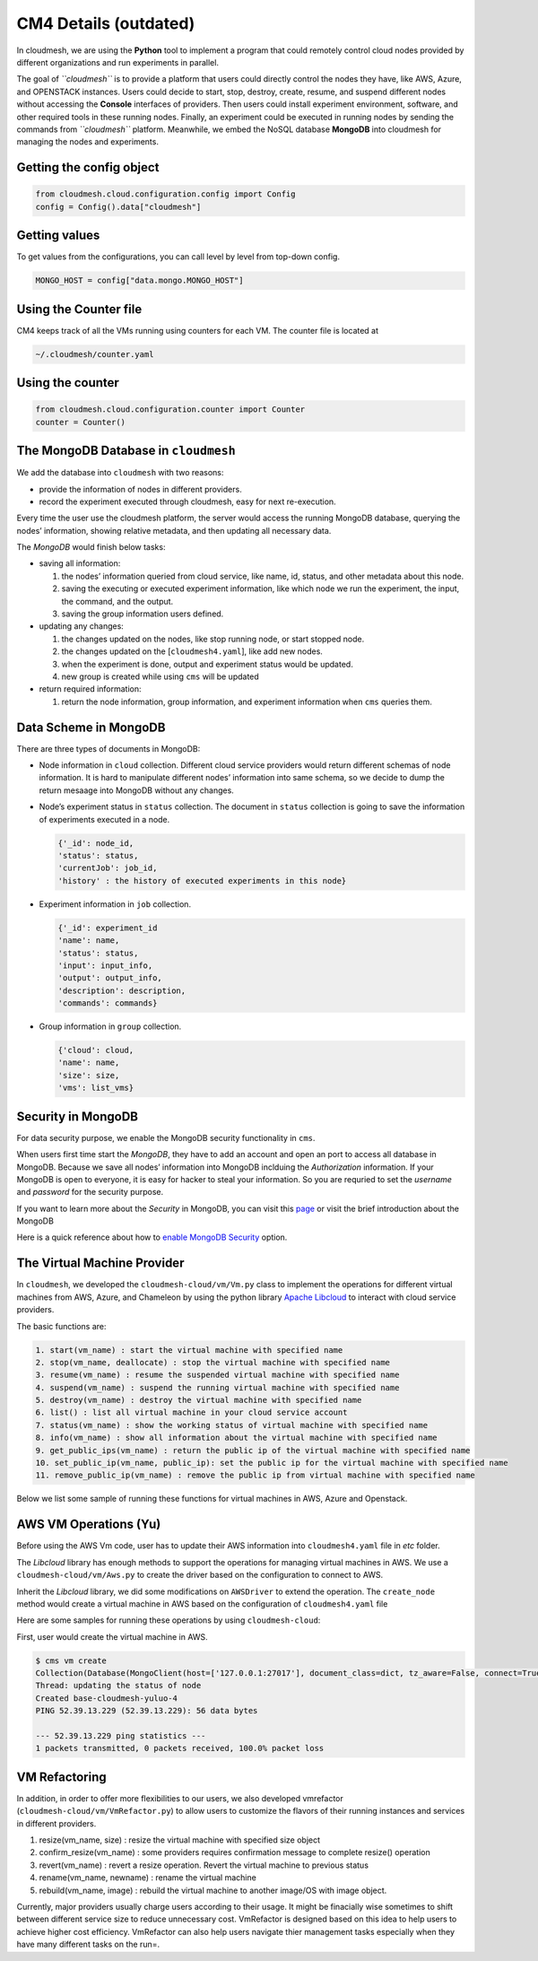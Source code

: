 CM4 Details (outdated)
======================

In cloudmesh, we are using the **Python** tool to implement a program
that could remotely control cloud nodes provided by different
organizations and run experiments in parallel.

The goal of *``cloudmesh``* is to provide a platform that users could
directly control the nodes they have, like AWS, Azure, and OPENSTACK
instances. Users could decide to start, stop, destroy, create, resume,
and suspend different nodes without accessing the **Console** interfaces
of providers. Then users could install experiment environment, software,
and other required tools in these running nodes. Finally, an experiment
could be executed in running nodes by sending the commands from
*``cloudmesh``* platform. Meanwhile, we embed the NoSQL database
**MongoDB** into cloudmesh for managing the nodes and experiments.

Getting the config object
-------------------------

.. code:: python

   from cloudmesh.cloud.configuration.config import Config
   config = Config().data["cloudmesh"]

Getting values
--------------

To get values from the configurations, you can call level by level from
top-down config.

.. code:: python

   MONGO_HOST = config["data.mongo.MONGO_HOST"]

Using the Counter file
----------------------

CM4 keeps track of all the VMs running using counters for each VM. The
counter file is located at

.. code:: bash

   ~/.cloudmesh/counter.yaml

Using the counter
-----------------

.. code:: python

   from cloudmesh.cloud.configuration.counter import Counter
   counter = Counter()

The MongoDB Database in ``cloudmesh``
-------------------------------------

We add the database into ``cloudmesh`` with two reasons:

-  provide the information of nodes in different providers.
-  record the experiment executed through cloudmesh, easy for next
   re-execution.

Every time the user use the cloudmesh platform, the server would access
the running MongoDB database, querying the nodes’ information, showing
relative metadata, and then updating all necessary data.

The *MongoDB* would finish below tasks:

-  saving all information:

   1. the nodes’ information queried from cloud service, like name, id,
      status, and other metadata about this node.
   2. saving the executing or executed experiment information, like
      which node we run the experiment, the input, the command, and the
      output.
   3. saving the group information users defined.

-  updating any changes:

   1. the changes updated on the nodes, like stop running node, or start
      stopped node.
   2. the changes updated on the [``cloudmesh4.yaml``], like add new
      nodes.
   3. when the experiment is done, output and experiment status would be
      updated.
   4. new group is created while using ``cms`` will be updated

-  return required information:

   1. return the node information, group information, and experiment
      information when ``cms`` queries them.

Data Scheme in MongoDB
----------------------

There are three types of documents in MongoDB:

-  Node information in ``cloud`` collection. Different cloud service
   providers would return different schemas of node information. It is
   hard to manipulate different nodes’ information into same schema, so
   we decide to dump the return mesaage into MongoDB without any
   changes.

-  Node’s experiment status in ``status`` collection. The document in
   ``status`` collection is going to save the information of experiments
   executed in a node.

   .. code:: text

      {'_id': node_id,
      'status': status,
      'currentJob': job_id,
      'history' : the history of executed experiments in this node}

-  Experiment information in ``job`` collection.

   .. code:: text

      {'_id': experiment_id
      'name': name,
      'status': status,
      'input': input_info,
      'output': output_info,
      'description': description,
      'commands': commands}

-  Group information in ``group`` collection.

   .. code:: text

      {'cloud': cloud,
      'name': name,
      'size': size,
      'vms': list_vms}

Security in MongoDB
-------------------

For data security purpose, we enable the MongoDB security functionality
in ``cms``.

When users first time start the *MongoDB*, they have to add an account
and open an port to access all database in MongoDB. Because we save all
nodes’ information into MongoDB inclduing the *Authorization*
information. If your MongoDB is open to everyone, it is easy for hacker
to steal your information. So you are requried to set the *username* and
*password* for the security purpose.

If you want to learn more about the *Security* in MongoDB, you can visit
this `page <https://docs.mongodb.com/manual/security/>`__ or visit the
brief introduction about the MongoDB

Here is a quick reference about how to `enable MongoDB
Security <https://medium.com/@raj_adroit/mongodb-enable-authentication-enable-access-control-e8a75a26d332>`__
option.

The Virtual Machine Provider
----------------------------

In ``cloudmesh``, we developed the ``cloudmesh-cloud/vm/Vm.py`` class to
implement the operations for different virtual machines from AWS, Azure,
and Chameleon by using the python library `Apache
Libcloud <https://libcloud.apache.org>`__ to interact with cloud service
providers.

The basic functions are:

.. code:: text

   1. start(vm_name) : start the virtual machine with specified name
   2. stop(vm_name, deallocate) : stop the virtual machine with specified name
   3. resume(vm_name) : resume the suspended virtual machine with specified name
   4. suspend(vm_name) : suspend the running virtual machine with specified name
   5. destroy(vm_name) : destroy the virtual machine with specified name
   6. list() : list all virtual machine in your cloud service account
   7. status(vm_name) : show the working status of virtual machine with specified name
   8. info(vm_name) : show all information about the virtual machine with specified name
   9. get_public_ips(vm_name) : return the public ip of the virtual machine with specified name
   10. set_public_ip(vm_name, public_ip): set the public ip for the virtual machine with specified name
   11. remove_public_ip(vm_name) : remove the public ip from virtual machine with specified name

Below we list some sample of running these functions for virtual
machines in AWS, Azure and Openstack.

AWS VM Operations (Yu)
----------------------

Before using the AWS Vm code, user has to update their AWS information
into ``cloudmesh4.yaml`` file in *etc* folder.

The *Libcloud* library has enough methods to support the operations for
managing virtual machines in AWS. We use a ``cloudmesh-cloud/vm/Aws.py``
to create the driver based on the configuration to connect to AWS.

Inherit the *Libcloud* library, we did some modifications on
``AWSDriver`` to extend the operation. The ``create_node`` method would
create a virtual machine in AWS based on the configuration of
``cloudmesh4.yaml`` file

Here are some samples for running these operations by using
``cloudmesh-cloud``:

First, user would create the virtual machine in AWS.

.. code:: commandline

   $ cms vm create
   Collection(Database(MongoClient(host=['127.0.0.1:27017'], document_class=dict, tz_aware=False, connect=True), 'cloudmesh'), 'cloud')
   Thread: updating the status of node
   Created base-cloudmesh-yuluo-4
   PING 52.39.13.229 (52.39.13.229): 56 data bytes

   --- 52.39.13.229 ping statistics ---
   1 packets transmitted, 0 packets received, 100.0% packet loss

VM Refactoring
--------------

In addition, in order to offer more flexibilities to our users, we also
developed vmrefactor (``cloudmesh-cloud/vm/VmRefactor.py``) to allow
users to customize the flavors of their running instances and services
in different providers.

1. resize(vm_name, size) : resize the virtual machine with specified
   size object
2. confirm_resize(vm_name) : some providers requires confirmation
   message to complete resize() operation
3. revert(vm_name) : revert a resize operation. Revert the virtual
   machine to previous status
4. rename(vm_name, newname) : rename the virtual machine
5. rebuild(vm_name, image) : rebuild the virtual machine to another
   image/OS with image object.

Currently, major providers usually charge users according to their
usage. It might be finacially wise sometimes to shift between different
service size to reduce unnecessary cost. VmRefactor is designed based on
this idea to help users to achieve higher cost efficiency. VmRefactor
can also help users navigate thier management tasks especially when they
have many different tasks on the run=.
